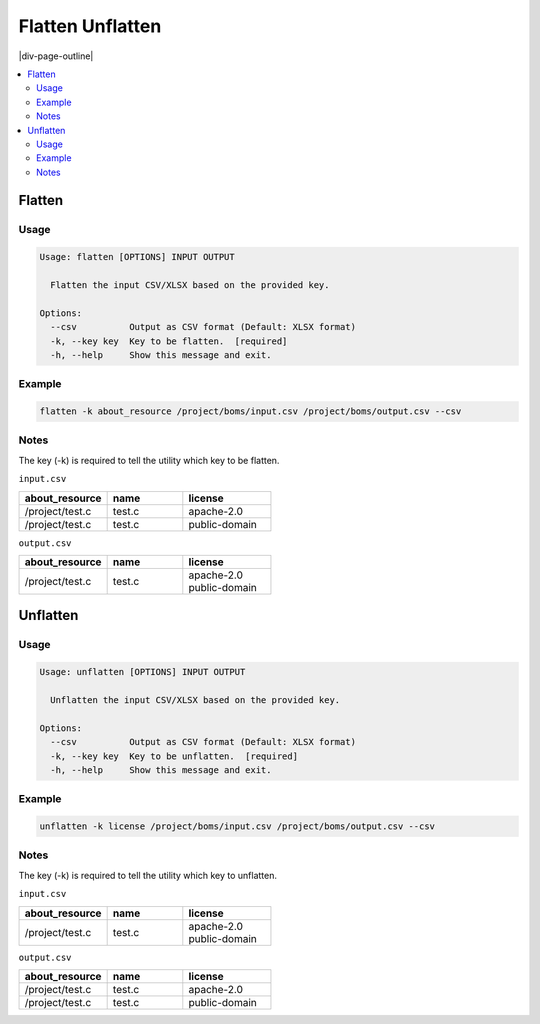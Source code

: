 .. _flatten-unflatten:

=================
Flatten Unflatten
=================

|div-page-outline|

.. contents:: :local:
    :depth: 7


Flatten
========

Usage
-----

.. code-block::

    Usage: flatten [OPTIONS] INPUT OUTPUT

      Flatten the input CSV/XLSX based on the provided key.

    Options:
      --csv          Output as CSV format (Default: XLSX format)
      -k, --key key  Key to be flatten.  [required]
      -h, --help     Show this message and exit.

Example
-------

.. code-block::

   flatten -k about_resource /project/boms/input.csv /project/boms/output.csv --csv

Notes
-----

The key (-k) is required to tell the utility which key to be flatten.

``input.csv``

.. list-table::
   :widths: 35 30 35
   :header-rows: 1

   * - about_resource
     - name
     - license
   * - /project/test.c
     - test.c
     - apache-2.0
   * - /project/test.c
     - test.c
     - public-domain

``output.csv``

.. list-table::
   :widths: 35 30 35
   :header-rows: 1

   * - about_resource
     - name
     - license
   * - /project/test.c
     - test.c
     - | apache-2.0
       | public-domain

Unflatten
==========

.. _usage-1:

Usage
-----

.. code-block::

    Usage: unflatten [OPTIONS] INPUT OUTPUT

      Unflatten the input CSV/XLSX based on the provided key.

    Options:
      --csv          Output as CSV format (Default: XLSX format)
      -k, --key key  Key to be unflatten.  [required]
      -h, --help     Show this message and exit.

.. _example-1:

Example
-------

.. code-block::

   unflatten -k license /project/boms/input.csv /project/boms/output.csv --csv

.. _notes-1:

Notes
------

The key (-k) is required to tell the utility which key to unflatten.

``input.csv``

.. list-table::
   :widths: 35 30 35
   :header-rows: 1

   * - about_resource
     - name
     - license
   * - /project/test.c
     - test.c
     - | apache-2.0
       | public-domain

``output.csv``

.. list-table::
   :widths: 35 30 35
   :header-rows: 1

   * - about_resource
     - name
     - license
   * - /project/test.c
     - test.c
     - apache-2.0
   * - /project/test.c
     - test.c
     - public-domain
